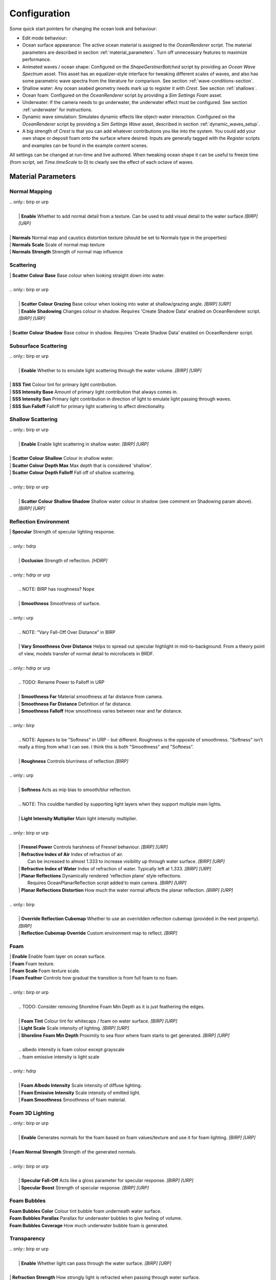 Configuration
=============

Some quick start pointers for changing the ocean look and behaviour:

- Edit mode behaviour:

  .. include:: includes/_animated-materials.rst

- Ocean surface appearance: The active ocean material is assigned to the *OceanRenderer* script.
  The material parameters are described in section :ref:`material_parameters`.
  Turn off unnecessary features to maximize performance.

- Animated waves / ocean shape: Configured on the *ShapeGerstnerBatched* script by providing an *Ocean Wave Spectrum* asset.
  This asset has an equalizer-style interface for tweaking different scales of waves, and also has some parametric wave spectra from the literature for comparison. See section :ref:`wave-conditions-section`.

- Shallow water: Any ocean seabed geometry needs mark up to register it with *Crest*.
  See section :ref:`shallows`.

- Ocean foam: Configured on the *OceanRenderer* script by providing a *Sim Settings Foam* asset.

- Underwater: If the camera needs to go underwater, the underwater effect must be configured.
  See section :ref:`underwater` for instructions.

- Dynamic wave simulation: Simulates dynamic effects like object-water interaction.
  Configured on the *OceanRenderer* script by providing a *Sim Settings Wave* asset, described in section :ref:`dynamic_waves_setup`.

- A big strength of *Crest* is that you can add whatever contributions you like into the system.
  You could add your own shape or deposit foam onto the surface where desired.
  Inputs are generally tagged with the *Register* scripts and examples can be found in the example content scenes.

All settings can be changed at run-time and live authored. When tweaking ocean shape it can be useful to freeze time (from script, set *Time.timeScale* to 0) to clearly see the effect of each octave of waves.


.. _material_parameters:

Material Parameters
-------------------

Normal Mapping
^^^^^^^^^^^^^^

.. line-block::

  .. only:: birp or urp

    | **Enable** Whether to add normal detail from a texture. Can be used to add visual detail to the water surface `[BIRP]` `[URP]`

  | **Normals** Normal map and caustics distortion texture (should be set to Normals type in the properties)
  | **Normals Scale** Scale of normal map texture
  | **Normals Strength** Strength of normal map influence


Scattering
^^^^^^^^^^

.. line-block::

  | **Scatter Colour Base** Base colour when looking straight down into water.

  .. only:: birp or urp

    | **Scatter Colour Grazing** Base colour when looking into water at shallow/grazing angle. `[BIRP]` `[URP]`
    | **Enable Shadowing** Changes colour in shadow. Requires 'Create Shadow Data' enabled on OceanRenderer script. `[BIRP]` `[URP]`

  | **Scatter Colour Shadow** Base colour in shadow. Requires 'Create Shadow Data' enabled on OceanRenderer script.

Subsurface Scattering
^^^^^^^^^^^^^^^^^^^^^

.. line-block::

  .. only:: birp or urp

    | **Enable** Whether to to emulate light scattering through the water volume. `[BIRP]` `[URP]`

  | **SSS Tint** Colour tint for primary light contribution.
  | **SSS Intensity Base** Amount of primary light contribution that always comes in.
  | **SSS Intensity Sun** Primary light contribution in direction of light to emulate light passing through waves.
  | **SSS Sun Falloff** Falloff for primary light scattering to affect directionality.


Shallow Scattering
^^^^^^^^^^^^^^^^^^

.. line-block::

  .. only:: birp or urp

    | **Enable** Enable light scattering in shallow water. `[BIRP]` `[URP]`

  | **Scatter Colour Shallow** Colour in shallow water.
  | **Scatter Colour Depth Max** Max depth that is considered 'shallow'.
  | **Scatter Colour Depth Falloff** Fall off of shallow scattering.

  .. only:: birp or urp

    | **Scatter Colour Shallow Shadow** Shallow water colour in shadow (see comment on Shadowing param above). `[BIRP]` `[URP]`


Reflection Environment
^^^^^^^^^^^^^^^^^^^^^^

.. line-block::

  | **Specular** Strength of specular lighting response.

  .. only:: hdrp

    | **Occlusion** Strength of reflection. `[HDRP]`

  .. only:: hdrp or urp

    .. NOTE: BIRP has roughness? Nope

    | **Smoothness** Smoothness of surface.

  .. only:: urp

    .. NOTE: "Vary Fall-Off Over Distance" in BIRP

    | **Vary Smoothness Over Distance** Helps to spread out specular highlight in mid-to-background. From a theory point of view, models transfer of normal detail to microfacets in BRDF.

  .. only:: hdrp or urp

    .. TODO: Rename Power to Falloff in URP

    | **Smoothness Far** Material smoothness at far distance from camera.
    | **Smoothness Far Distance** Definition of far distance.
    | **Smoothness Falloff** How smoothness varies between near and far distance.

  .. only:: birp

    .. NOTE: Appears to be "Softness" in URP - but different. Roughness is the opposite of smoothness. "Softness" isn't really a thing from what I can see. I think this is both "Smoothness" and "Softness".

    | **Roughness** Controls blurriness of reflection `[BIRP]`

  .. only:: urp

    | **Softness** Acts as mip bias to smooth/blur reflection.

    .. NOTE: This couldbe handled by supporting light layers when they support multiple main lights.

    | **Light Intensity Multiplier** Main light intensity multiplier.

  .. only:: birp or urp

    | **Fresnel Power** Controls harshness of Fresnel behaviour. `[BIRP]` `[URP]`
    | **Refractive Index of Air** Index of refraction of air.
      Can be increased to almost 1.333 to increase visibility up through water surface. `[BIRP]` `[URP]`
    | **Refractive Index of Water** Index of refraction of water. Typically left at 1.333. `[BIRP]` `[URP]`
    | **Planar Reflections** Dynamically rendered 'reflection plane' style reflections.
      Requires OceanPlanarReflection script added to main camera. `[BIRP]` `[URP]`
    | **Planar Reflections Distortion** How much the water normal affects the planar reflection. `[BIRP]` `[URP]`

  .. only:: birp

    | **Override Reflection Cubemap** Whether to use an overridden reflection cubemap (provided in the next property). `[BIRP]`
    | **Reflection Cubemap Override** Custom environment map to reflect. `[BIRP]`


.. only:: birp

  Add Directional Light
  ^^^^^^^^^^^^^^^^^^^^^

  .. TODO

  | **Enable** `[BIRP]`
  | **Fall-Off** `[BIRP]`
  | **Vary Fall-Off Over Distance** `[BIRP]`
  | **Far Distance** `[BIRP]`
  | **Fall-Off At Far Distance** `[BIRP]`
  | **Boost** `[BIRP]`

.. only:: birp or urp

  Procedural Skybox
  ^^^^^^^^^^^^^^^^^

  | **Enable** Enable a simple procedural skybox.
    Not suitable for realistic reflections, but can be useful to give control over reflection colour - especially in stylized/non realistic applications. `[BIRP]` `[URP]`
  | **Base** Base sky colour. `[BIRP]` `[URP]`
  | **Towards Sun** Colour in sun direction. `[BIRP]` `[URP]`
  | **Directionality** Direction fall off. `[BIRP]` `[URP]`
  | **Away From Sun** Colour away from sun direction. `[BIRP]` `[URP]`


Foam
^^^^

.. line-block::

  | **Enable** Enable foam layer on ocean surface.
  | **Foam** Foam texture.
  | **Foam Scale** Foam texture scale.
  | **Foam Feather** Controls how gradual the transition is from full foam to no foam.

  .. only:: birp or urp

    .. TODO: Consider removing Shoreline Foam Min Depth as it is just feathering the edges.

    | **Foam Tint** Colour tint for whitecaps / foam on water surface. `[BIRP]` `[URP]`
    | **Light Scale** Scale intensity of lighting. `[BIRP]` `[URP]`
    | **Shoreline Foam Min Depth** Proximity to sea floor where foam starts to get generated. `[BIRP]` `[URP]`

    .. albedo intensity is foam colour except grayscale
    .. foam emissive intensity is light scale

  .. only:: hdrp

    | **Foam Albedo Intensity** Scale intensity of diffuse lighting.
    | **Foam Emissive Intensity** Scale intensity of emitted light.
    | **Foam Smoothness** Smoothness of foam material.


.. Adding only to heading will hoist Foam Normal Strength and below above it.


Foam 3D Lighting
^^^^^^^^^^^^^^^^

.. line-block::

  .. only:: birp or urp

    | **Enable** Generates normals for the foam based on foam values/texture and use it for foam lighting. `[BIRP]` `[URP]`

  | **Foam Normal Strength** Strength of the generated normals.

  .. only:: birp or urp

    | **Specular Fall-Off** Acts like a gloss parameter for specular response. `[BIRP]` `[URP]`
    | **Specular Boost** Strength of specular response. `[BIRP]` `[URP]`


Foam Bubbles
^^^^^^^^^^^^

| **Foam Bubbles Color** Colour tint bubble foam underneath water surface.
| **Foam Bubbles Parallax** Parallax for underwater bubbles to give feeling of volume.
| **Foam Bubbles Coverage** How much underwater bubble foam is generated.


Transparency
^^^^^^^^^^^^

.. line-block::

  .. only:: birp or urp

    | **Enable** Whether light can pass through the water surface. `[BIRP]` `[URP]`

  | **Refraction Strength** How strongly light is refracted when passing through water surface.
  | **Depth Fog Density** Scattering coefficient within water volume, per channel.


Caustics
^^^^^^^^

| **Enable** Approximate rays being focused/defocused on underwater surfaces.
| **Caustics** Caustics texture.
| **Caustics Scale** Caustics texture scale.
| **Caustics Texture Grey Point** The 'mid' value of the caustics texture, around which the caustic texture values are scaled.
| **Caustics Strength** Scaling / intensity.
| **Caustics Focal Depth** The depth at which the caustics are in focus.
| **Caustics Depth Of Field** The range of depths over which the caustics are in focus.
| **Caustics Distortion Strength** How much the caustics texture is distorted.
| **Caustics Distortion Scale** The scale of the distortion pattern used to distort the caustics.

Underwater
^^^^^^^^^^

.. line-block::

  .. only:: birp or urp

    .. NOTE: Will be removed once we migrate to the underwater post-process effect.

    | **Enable** Whether the underwater effect is being used. This enables code that shades the surface correctly from underneath.

  | **Cull Mode** Ordinarily set this to *Back* to cull back faces, but set to *Off* to make sure both sides of the surface draw if the underwater effect is being used.

Flow
^^^^

| **Enable** Flow is horizontal motion in water as demonstrated in the 'whirlpool' example scene.
  'Create Flow Sim' must be enabled on the OceanRenderer to generate flow data.


Reflections
-----------

Reflections contribute hugely to the appearance of the ocean.
The look of the ocean will dramatically changed based on the reflection environment.

.. only:: birp

    .. tab:: `BIRP`

        .. include:: includes/_birp-reflections.rst

.. only:: hdrp

    .. tab:: `HDRP`

        .. include:: includes/_hdrp-reflections.rst

.. only:: urp

    .. tab:: `URP`

        .. include:: includes/_urp-reflections.rst


Lighting
--------

.. only:: birp

    .. tab:: `BIRP`

        .. include:: includes/_birp-lighting.rst

.. only:: hdrp

    .. tab:: `HDRP`

        .. include:: includes/_hdrp-lighting.rst

.. only:: urp

    .. tab:: `URP`

        .. include:: includes/_urp-lighting.rst


.. _orthographic_projection:

Orthographic Projection
-----------------------

Crest supports orthographic projection out-of-the-box, but it might require some configuration to get a desired appearance.

Crest uses the camera's position for the LOD system which can be awkward for orthographic which uses the size property on the camera.
Use the *Viewpoint* property on the *Ocean Renderer* to override the camera's
position.

Underwater effects do *not* currently support orthographic projection.


.. _ocean_construction_params:

Ocean Construction Parameters
-----------------------------

There are a small number of parameters that control the construction of the ocean shape and geometry:

- **Lod Data Resolution** - the resolution of the various ocean LOD data including displacement textures, foam data, dynamic wave sims, etc.
  Sets the 'detail' present in the ocean - larger values give more detail at increased run-time expense.

- **Geometry Down Sample Factor** - geometry density - a value of 2 will generate one vert per 2x2 LOD data texels.
  A value of 1 means a vert is generated for every LOD data texel.
  Larger values give lower fidelity surface shape with higher performance.

- **Lod Count** - the number of levels of detail / scales of ocean geometry to generate. The horizontal range of the ocean surface doubles for each added LOD, while GPU processing time increases linearly.
  It can be useful to select the ocean in the scene view while running in editor to inspect where LODs are present.

- **Max Scale** - the ocean is scaled horizontally with viewer height, to keep the meshing suitable for elevated viewpoints.
  This sets the maximum the ocean will be scaled if set to a positive value.

- **Min Scale** - this clamps the scale from below, to prevent the ocean scaling down to 0 when the camera approaches the sea level.
  Low values give lots of detail, but will limit the horizontal extents of the ocean detail.

